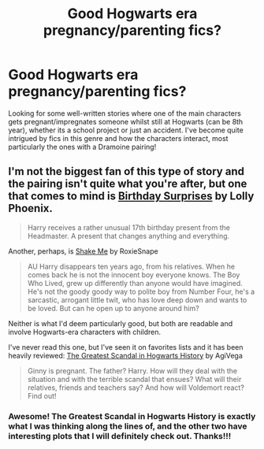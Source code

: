 #+TITLE: Good Hogwarts era pregnancy/parenting fics?

* Good Hogwarts era pregnancy/parenting fics?
:PROPERTIES:
:Author: juice45
:Score: 4
:DateUnix: 1373376749.0
:DateShort: 2013-Jul-09
:END:
Looking for some well-written stories where one of the main characters gets pregnant/impregnates someone whilst still at Hogwarts (can be 8th year), whether its a school project or just an accident. I've become quite intrigued by fics in this genre and how the characters interact, most particularly the ones with a Dramoine pairing!


** I'm not the biggest fan of this type of story and the pairing isn't quite what you're after, but one that comes to mind is [[http://www.fanfiction.net/s/1515678/1/Birthday-Surprises][Birthday Surprises]] by Lolly Phoenix.

#+begin_quote
  Harry receives a rather unusual 17th birthday present from the Headmaster. A present that changes anything and everything.
#+end_quote

Another, perhaps, is [[http://www.fanfiction.net/s/9192529/1/Shake-Me-by-RoxieSnape][Shake Me]] by RoxieSnape

#+begin_quote
  AU Harry disappears ten years ago, from his relatives. When he comes back he is not the innocent boy everyone knows. The Boy Who Lived, grew up differently than anyone would have imagined. He's not the goody goody way to polite boy from Number Four, he's a sarcastic, arrogant little twit, who has love deep down and wants to be loved. But can he open up to anyone around him?
#+end_quote

Neither is what I'd deem particularly good, but both are readable and involve Hogwarts-era characters with children.

I've never read this one, but I've seen it on favorites lists and it has been heavily reviewed: [[http://www.fanfiction.net/s/395212/1/The-Greatest-Scandal-in-Hogwarts-History][The Greatest Scandal in Hogwarts History]] by AgiVega

#+begin_quote
  Ginny is pregnant. The father? Harry. How will they deal with the situation and with the terrible scandal that ensues? What will their relatives, friends and teachers say? And how will Voldemort react? Find out!
#+end_quote
:PROPERTIES:
:Author: __Pers
:Score: 2
:DateUnix: 1373381349.0
:DateShort: 2013-Jul-09
:END:

*** Awesome! The Greatest Scandal in Hogwarts History is exactly what I was thinking along the lines of, and the other two have interesting plots that I will definitely check out. Thanks!!!
:PROPERTIES:
:Author: juice45
:Score: 2
:DateUnix: 1373386870.0
:DateShort: 2013-Jul-09
:END:
